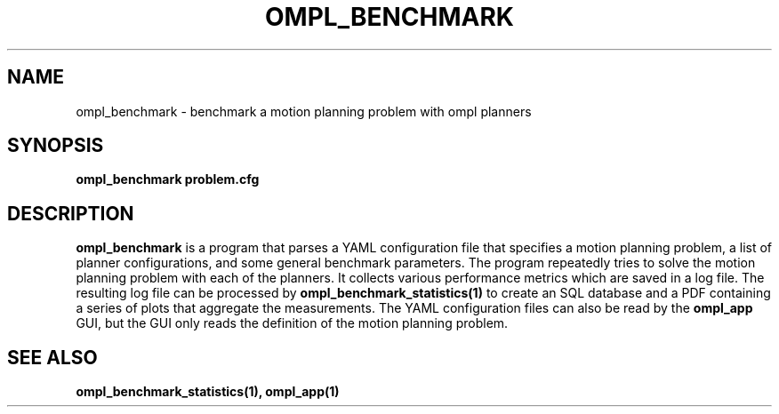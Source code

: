 .TH OMPL_BENCHMARK 1
.SH NAME
ompl_benchmark \- benchmark a motion planning problem with ompl planners
.SH SYNOPSIS
.B ompl_benchmark problem.cfg
.SH DESCRIPTION
.BR ompl_benchmark
is a program that parses a YAML configuration file that
specifies a motion planning problem, a list of planner configurations, and
some general benchmark
parameters. The program repeatedly tries to solve the motion planning problem
with each of the planners. It collects various performance metrics which are
saved in a log file. The resulting log file can be processed by
.BR ompl_benchmark_statistics(1)
to create an SQL database and a PDF containing a series of plots that
aggregate the measurements. The YAML configuration files can also be read by
the
.BR ompl_app
GUI, but the GUI only reads the definition of the motion planning problem.
.SH SEE ALSO
.B ompl_benchmark_statistics(1), ompl_app(1)
